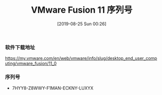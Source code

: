 #+TITLE: VMware Fusion 11 序列号
#+DATE: [2019-08-25 Sun 00:26]

*** 软件下载地址
https://my.vmware.com/en/web/vmware/info/slug/desktop_end_user_computing/vmware_fusion/11_0

*** 序列号
+ 7HYY8-Z8WWY-F1MAN-ECKNY-LUXYX
